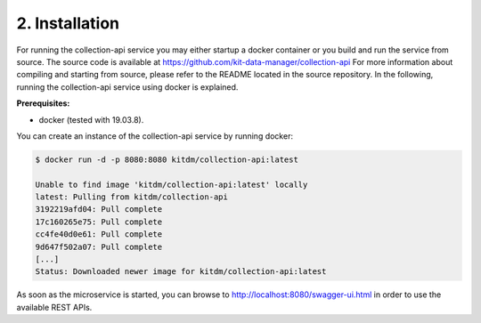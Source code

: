 .. _collection-installation:

+++++++++++++++
2. Installation
+++++++++++++++

For running the collection-api service you may either startup a docker container or you build and run the service from source. 
The source code is available at https://github.com/kit-data-manager/collection-api
For more information about compiling and starting from source, please refer to the README located in the source repository. 
In the following, running the collection-api service using docker is explained.

**Prerequisites:**

* docker (tested with 19.03.8).

| You can create an instance of the collection-api service by running docker:

.. code-block:: bash

  $ docker run -d -p 8080:8080 kitdm/collection-api:latest
  
  Unable to find image 'kitdm/collection-api:latest' locally
  latest: Pulling from kitdm/collection-api
  3192219afd04: Pull complete
  17c160265e75: Pull complete
  cc4fe40d0e61: Pull complete
  9d647f502a07: Pull complete
  [...]
  Status: Downloaded newer image for kitdm/collection-api:latest
  
As soon as the microservice is started, you can browse to http://localhost:8080/swagger-ui.html in order to use the available REST APIs.
